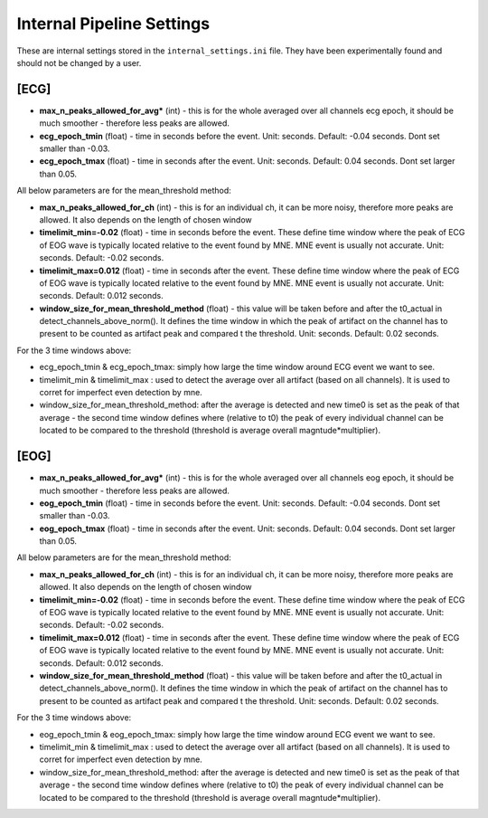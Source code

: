 Internal Pipeline Settings
==========================

These are internal settings stored in the ``internal_settings.ini`` file. 
They have been experimentally found and should not be changed by a user.


[ECG]
-----
- **max_n_peaks_allowed_for_avg*** (int) - this is for the whole averaged over all channels ecg epoch, it should be much smoother - therefore less peaks are allowed.
- **ecg_epoch_tmin** (float) - time in seconds before the event. Unit: seconds. Default: -0.04 seconds. Dont set smaller than -0.03. 
- **ecg_epoch_tmax** (float) - time in seconds after the event. Unit: seconds. Default: 0.04 seconds. Dont set larger than 0.05.


All below parameters are for the mean_threshold method:

- **max_n_peaks_allowed_for_ch** (int) - this is for an individual ch, it can be more noisy, therefore more peaks are allowed. It also depends on the length of chosen window
- **timelimit_min=-0.02** (float) - time in seconds before the event. These define time window where the peak of ECG of EOG wave is typically located relative to the event found by MNE. MNE event is usually not accurate. Unit: seconds. Default: -0.02 seconds.
- **timelimit_max=0.012** (float) - time in seconds after the event. These define time window where the peak of ECG of EOG wave is typically located relative to the event found by MNE. MNE event is usually not accurate. Unit: seconds. Default: 0.012 seconds.
- **window_size_for_mean_threshold_method** (float) - this value will be taken before and after the t0_actual in detect_channels_above_norm(). It defines the time window in which the peak of artifact on the channel has to present to be counted as artifact peak and compared t the threshold. Unit: seconds. Default: 0.02 seconds.


For the 3 time windows above:

- ecg_epoch_tmin & ecg_epoch_tmax: simply how large the time window around ECG event we want to see. 
- timelimit_min & timelimit_max : used to detect the average over all artifact (based on all channels). It is used to corret for imperfect even detection by mne.
- window_size_for_mean_threshold_method: after the average is detected and new time0 is set as the peak of that average - the second time window defines where (relative to t0) the peak of every individual channel can be located to be compared to the threshold (threshold is average overall magntude*multiplier).


[EOG]
-----
- **max_n_peaks_allowed_for_avg*** (int) - this is for the whole averaged over all channels eog epoch, it should be much smoother - therefore less peaks are allowed.
- **eog_epoch_tmin** (float) - time in seconds before the event. Unit: seconds. Default: -0.04 seconds. Dont set smaller than -0.03. 
- **eog_epoch_tmax** (float) - time in seconds after the event. Unit: seconds. Default: 0.04 seconds. Dont set larger than 0.05.


All below parameters are for the mean_threshold method:

- **max_n_peaks_allowed_for_ch** (int) - this is for an individual ch, it can be more noisy, therefore more peaks are allowed. It also depends on the length of chosen window
- **timelimit_min=-0.02** (float) - time in seconds before the event. These define time window where the peak of ECG of EOG wave is typically located relative to the event found by MNE. MNE event is usually not accurate. Unit: seconds. Default: -0.02 seconds.
- **timelimit_max=0.012** (float) - time in seconds after the event. These define time window where the peak of ECG of EOG wave is typically located relative to the event found by MNE. MNE event is usually not accurate. Unit: seconds. Default: 0.012 seconds.
- **window_size_for_mean_threshold_method** (float) - this value will be taken before and after the t0_actual in detect_channels_above_norm(). It defines the time window in which the peak of artifact on the channel has to present to be counted as artifact peak and compared t the threshold. Unit: seconds. Default: 0.02 seconds.


For the 3 time windows above:

- eog_epoch_tmin & eog_epoch_tmax: simply how large the time window around ECG event we want to see. 
- timelimit_min & timelimit_max : used to detect the average over all artifact (based on all channels). It is used to corret for imperfect even detection by mne.
- window_size_for_mean_threshold_method: after the average is detected and new time0 is set as the peak of that average - the second time window defines where (relative to t0) the peak of every individual channel can be located to be compared to the threshold (threshold is average overall magntude*multiplier).



